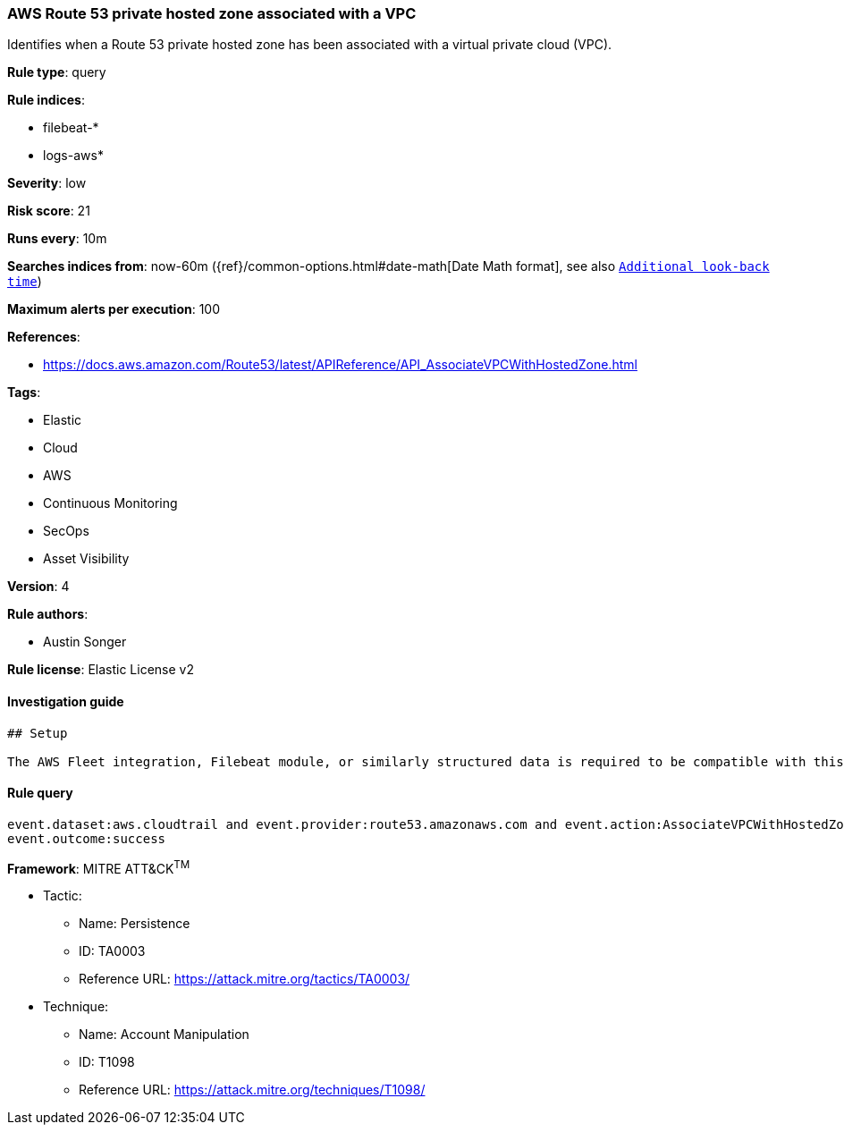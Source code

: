[[prebuilt-rule-7-16-4-aws-route53-private-hosted-zone-associated-with-a-vpc]]
=== AWS Route 53 private hosted zone associated with a VPC

Identifies when a Route 53 private hosted zone has been associated with a virtual private cloud (VPC).

*Rule type*: query

*Rule indices*: 

* filebeat-*
* logs-aws*

*Severity*: low

*Risk score*: 21

*Runs every*: 10m

*Searches indices from*: now-60m ({ref}/common-options.html#date-math[Date Math format], see also <<rule-schedule, `Additional look-back time`>>)

*Maximum alerts per execution*: 100

*References*: 

* https://docs.aws.amazon.com/Route53/latest/APIReference/API_AssociateVPCWithHostedZone.html

*Tags*: 

* Elastic
* Cloud
* AWS
* Continuous Monitoring
* SecOps
* Asset Visibility

*Version*: 4

*Rule authors*: 

* Austin Songer

*Rule license*: Elastic License v2


==== Investigation guide


[source, markdown]
----------------------------------
## Setup

The AWS Fleet integration, Filebeat module, or similarly structured data is required to be compatible with this rule.
----------------------------------

==== Rule query


[source, js]
----------------------------------
event.dataset:aws.cloudtrail and event.provider:route53.amazonaws.com and event.action:AssociateVPCWithHostedZone and
event.outcome:success

----------------------------------

*Framework*: MITRE ATT&CK^TM^

* Tactic:
** Name: Persistence
** ID: TA0003
** Reference URL: https://attack.mitre.org/tactics/TA0003/
* Technique:
** Name: Account Manipulation
** ID: T1098
** Reference URL: https://attack.mitre.org/techniques/T1098/
